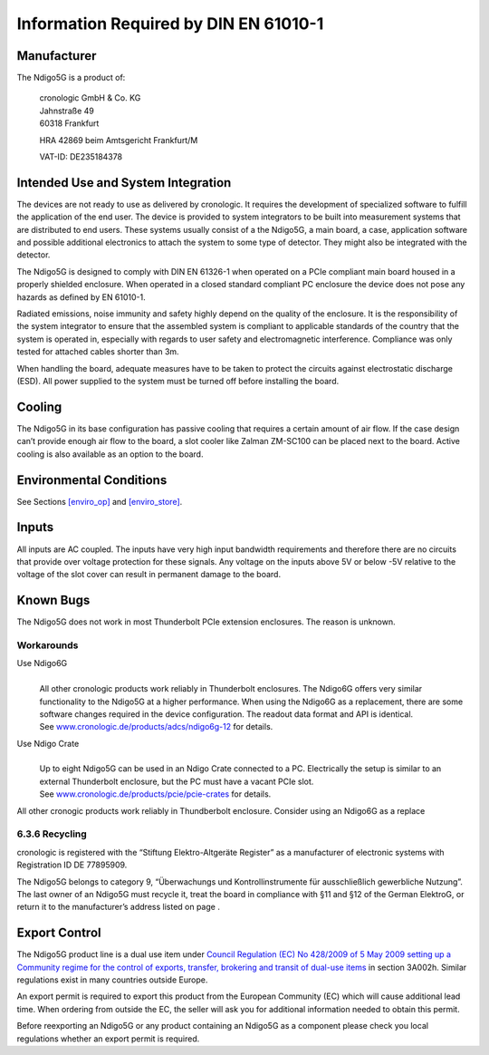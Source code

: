 Information Required by DIN EN 61010-1
======================================

Manufacturer
------------

The Ndigo5G is a product of:

   | cronologic GmbH & Co. KG
   | Jahnstraße 49
   | 60318 Frankfurt

   HRA 42869 beim Amtsgericht Frankfurt/M

   VAT-ID: DE235184378

Intended Use and System Integration
-----------------------------------

The devices are not ready to use as delivered by cronologic. It requires
the development of specialized software to fulfill the application of
the end user. The device is provided to system integrators to be built
into measurement systems that are distributed to end users. These
systems usually consist of a the Ndigo5G, a main board, a case,
application software and possible additional electronics to attach the
system to some type of detector. They might also be integrated with the
detector.

The Ndigo5G is designed to comply with DIN EN 61326-1 when operated on a
PCIe compliant main board housed in a properly shielded enclosure. When
operated in a closed standard compliant PC enclosure the device does not
pose any hazards as defined by EN 61010-1.

Radiated emissions, noise immunity and safety highly depend on the
quality of the enclosure. It is the responsibility of the system
integrator to ensure that the assembled system is compliant to
applicable standards of the country that the system is operated in,
especially with regards to user safety and electromagnetic interference.
Compliance was only tested for attached cables shorter than 3m.

When handling the board, adequate measures have to be taken to protect
the circuits against electrostatic discharge (ESD). All power supplied
to the system must be turned off before installing the board.

Cooling
-------

The Ndigo5G in its base configuration has passive cooling that requires
a certain amount of air flow. If the case design can’t provide enough
air flow to the board, a slot cooler like Zalman ZM-SC100 can be placed
next to the board. Active cooling is also available as an option to the
board.

Environmental Conditions
------------------------

See Sections `[enviro_op] <#enviro_op>`__ and
`[enviro_store] <#enviro_store>`__.

Inputs
------

All inputs are AC coupled. The inputs have very high input bandwidth
requirements and therefore there are no circuits that provide over
voltage protection for these signals. Any voltage on the inputs above 5V
or below -5V relative to the voltage of the slot cover can result in
permanent damage to the board.

Known Bugs
----------

The Ndigo5G does not work in most Thunderbolt PCIe extension enclosures.
The reason is unknown.

Workarounds
~~~~~~~~~~~

Use Ndigo6G
   | 
   | All other cronologic products work reliably in Thunderbolt
     enclosures. The Ndigo6G offers very similar functionality to the
     Ndigo5G at a higher performance. When using the Ndigo6G as a
     replacement, there are some software changes required in the device
     configuration. The readout data format and API is identical.
   | See
     `www.cronologic.de/products/adcs/ndigo6g-12 <https://www.cronologic.de/products/adcs/ndigo6g-12>`__
     for details.

Use Ndigo Crate
   | 
   | Up to eight Ndigo5G can be used in an Ndigo Crate connected to a
     PC. Electrically the setup is similar to an external Thunderbolt
     enclosure, but the PC must have a vacant PCIe slot.
   | See
     `www.cronologic.de/products/pcie/pcie-crates <https://www.cronologic.de/products/pcie/pcie-crates>`__
     for details.

All other cronogic products work reliably in Thundberbolt enclosure.
Consider using an Ndigo6G as a replace

6.3.6 Recycling
~~~~~~~~~~~~~~~

cronologic is registered with the “Stiftung Elektro-Altgeräte Register”
as a manufacturer of electronic systems with Registration ID DE
77895909.

The Ndigo5G belongs to category 9, “Überwachungs und Kontrollinstrumente
für ausschließlich gewerbliche Nutzung”. The last owner of an Ndigo5G
must recycle it, treat the board in compliance with §11 and §12 of the
German ElektroG, or return it to the manufacturer’s address listed on
page .

Export Control
--------------

The Ndigo5G product line is a dual use item under `Council Regulation
(EC) No 428/2009 of 5 May 2009 setting up a Community regime for the
control of exports, transfer, brokering and transit of dual-use
items <https://data.europa.eu/eli/reg/2009/428/2021-10-077>`__ in
section 3A002h. Similar regulations exist in many countries outside
Europe.

An export permit is required to export this product from the European
Community (EC) which will cause additional lead time. When ordering from
outside the EC, the seller will ask you for additional information
needed to obtain this permit.

Before reexporting an Ndigo5G or any product containing an Ndigo5G as a
component please check you local regulations whether an export permit is
required.
